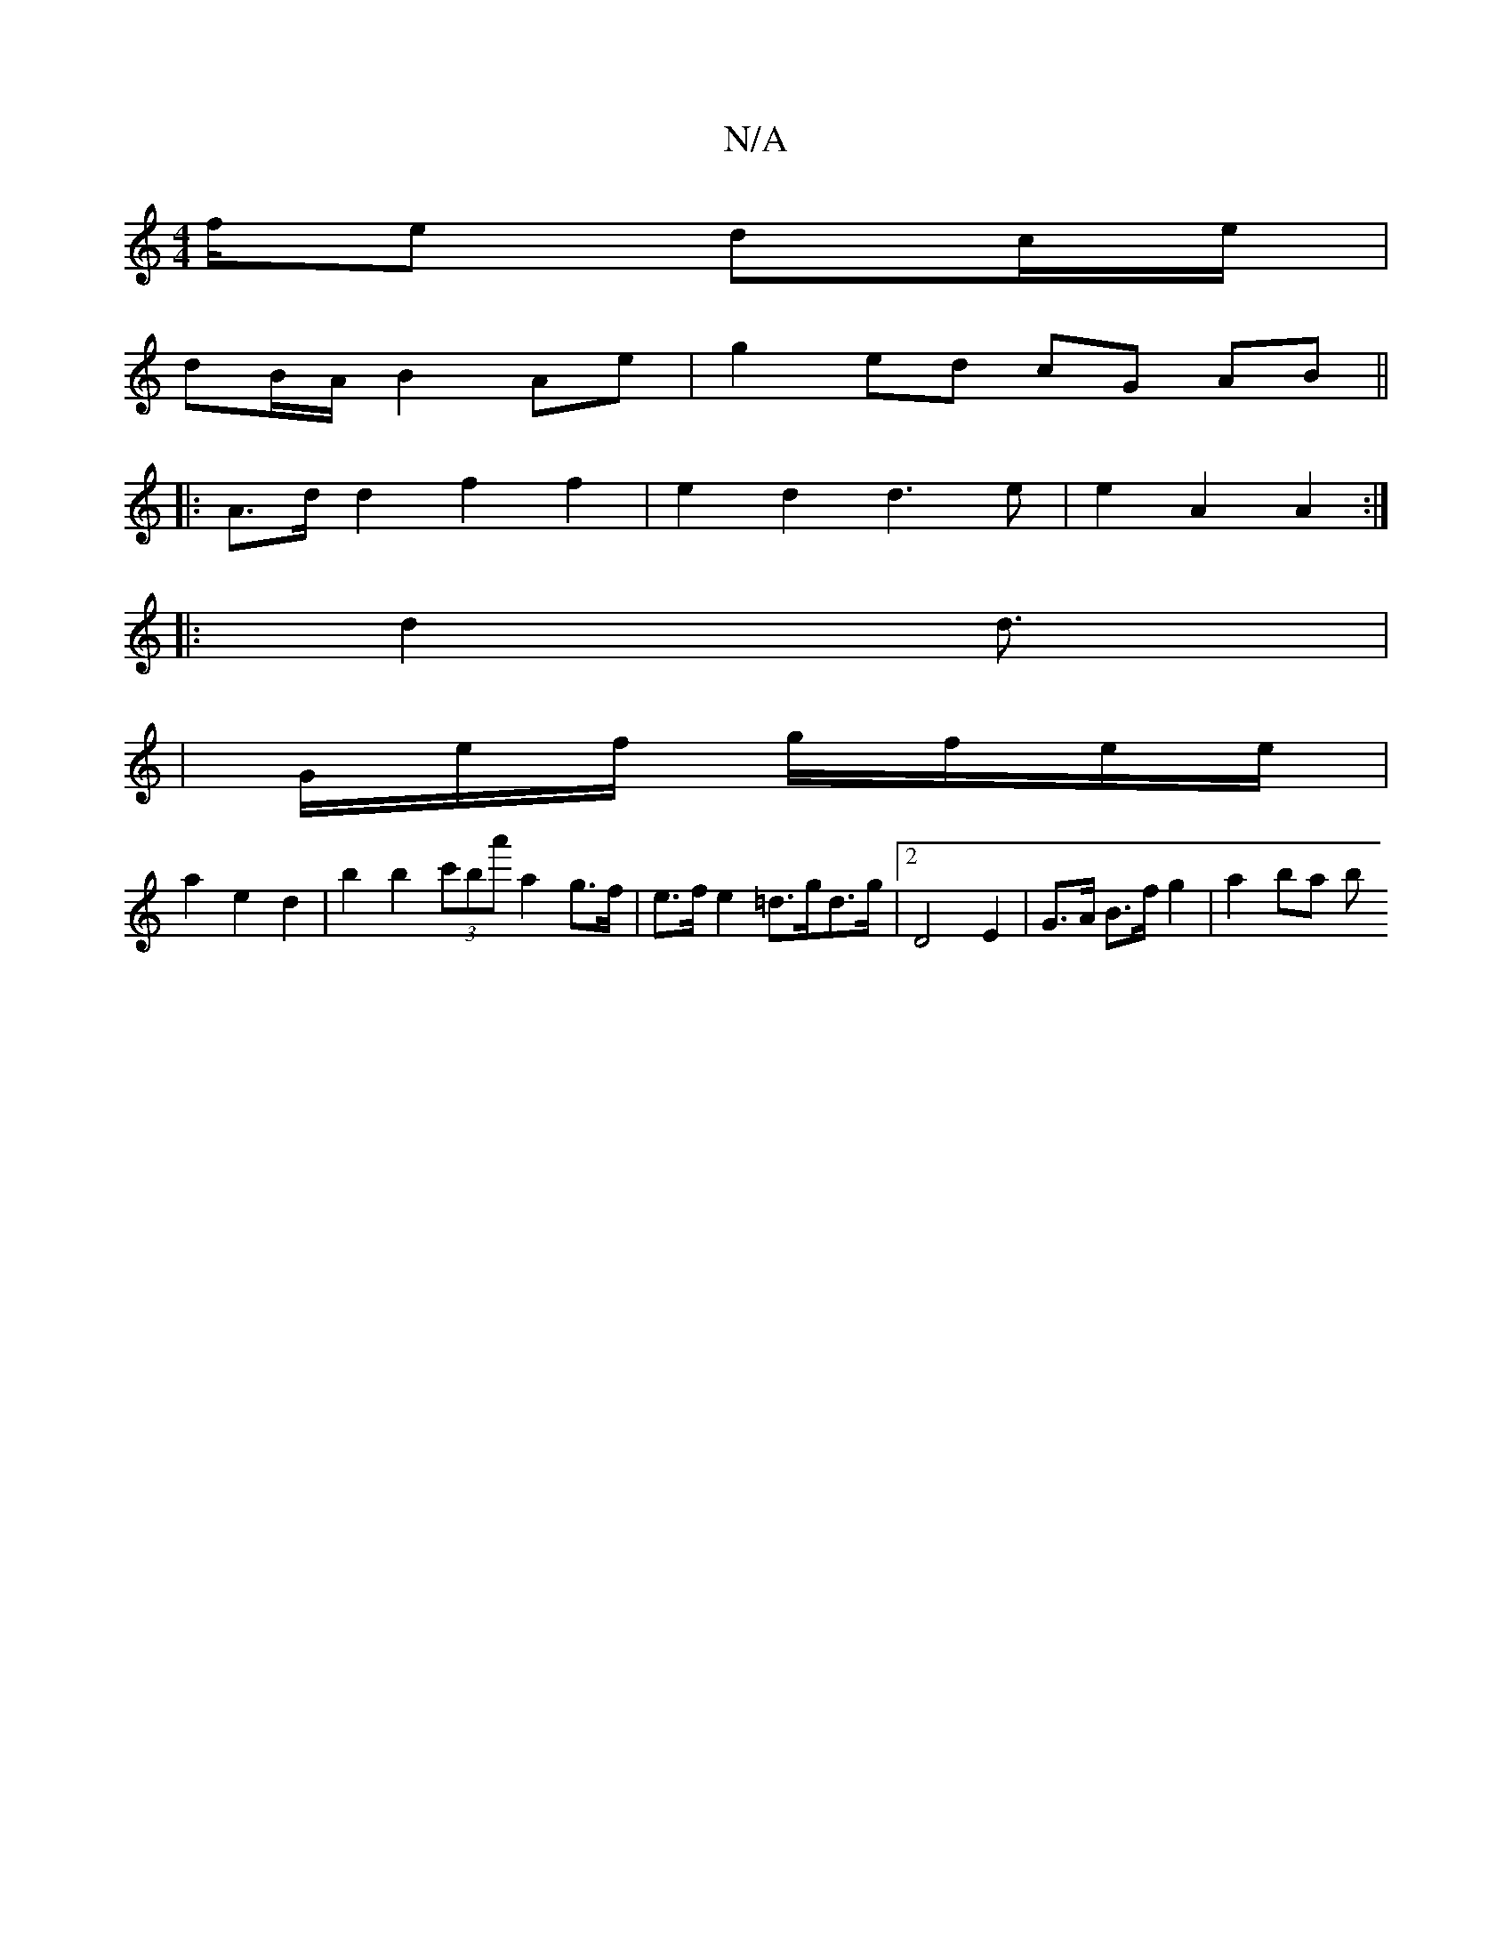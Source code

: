 X:1
T:N/A
M:4/4
R:N/A
K:Cmajor
f/e dc/e/ |
dB/A/ B2 Ae | g2 ed cG AB ||
|:A3/2d/2 d2 f2 f2 | e2 d2 d3e | e2 A2 A2 :|
|: d2 d>[|:1/4
|Ge/f/ g/f/e/e/ |
a2 e2d2 | b2 b2 (3c'ba' a2 g>f | e>f e2 =d>gd>g | [2 D4 E2 | G>A B>f g2 | a2 ba b